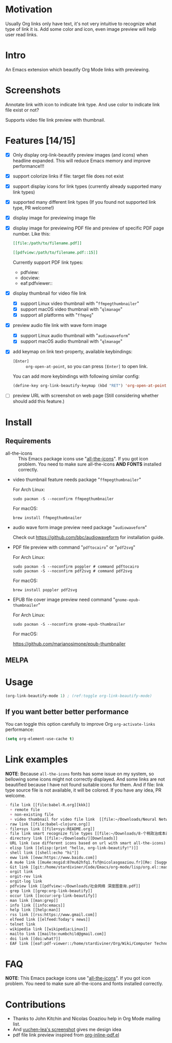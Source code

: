 * Motivation

Usually Org links only have text, it's not very intuitive to recognize what type
of link it is. Add some color and icon, even image preview will help user read links.

* Intro

An Emacs extension which beautify Org Mode links with previewing.

* Screenshots

Annotate link with icon to indicate link type. And use color to indicate link file exist or not?

#+ATTR_ORG: :width 600
#+ATTR_LATEX: :width 6.0in
#+ATTR_HTML: :width 600px
[[file:screenshot.png]]

Supports video file link preview with thumbnail.

#+ATTR_ORG: :width 600
#+ATTR_LATEX: :width 6.0in
#+ATTR_HTML: :width 600px
[[file:video-thumbnail.png]]

* Features [14/15]

- [X] Only display org-link-beautify preview images (and icons) when headline
  expanded. This will reduce Emacs memory and improve performance!!!
- [X] support colorize links if file: target file does not exist
- [X] support display icons for link types (currently already supported many link types)
- [X] supported many different link types (If you found not supported link type, PR welcome!)
- [X] display image for previewing image file
- [X] display image for previewing PDF file and preview of specific PDF page number. Like this:
  #+begin_src org
  [[file:/path/to/filename.pdf]]
  #+end_src
  #+begin_src org
  [[pdfview:/path/to/filename.pdf::15]]
  #+end_src

  Currently support PDF link types:
  + pdfview:
  + docview:
  + eaf:pdfviewer::
- [X] display thumbnail for video file link
  + [X] support Linux video thumbnail with "=ffmpegthumbnailer="
  + [X] support macOS video thumbnail with "=qlmanage="
  + [X] support all platforms with "=ffmpeg="
- [X] preview audio file link with wave form image
  + [X] support Linux audio thumbnail with "=audiowaveform="
  + [X] support macOS audio thumbnail with "=qlmanage="
- [X] add keymap on link text-property, available keybindings:
  + =[Enter]= :: =org-open-at-point=, so you can press =[Enter]= to open link.
  You can add more keybindings with following similar config:
  #+begin_src emacs-lisp :eval no
  (define-key org-link-beautify-keymap (kbd "RET") 'org-open-at-point)
  #+end_src
- [ ] preview URL with screenshot on web page (Still considering whether should add this feature.)

* Install

** Requirements

- all-the-icons :: This Emacs package icons use "[[https://github.com/domtronn/all-the-icons.el][all-the-icons]]". If you got icon
  problem. You need to make sure all-the-icons *AND FONTS* installed correctly.

- video thumbnail feature needs package "=ffmpegthumbnailer="

  For Arch Linux:

  #+begin_src shell :dir /sudo:: :results none
  sudo pacman -S --noconfirm ffmpegthumbnailer
  #+end_src

  For macOS:

  #+begin_src shell
  brew install ffmpegthumbnailer
  #+end_src

- audio wave form image preview need package "=audiowaveform="

  Check out https://github.com/bbc/audiowaveform for installation guide.

- PDF file preview with command "=pdftocairo=" or "=pdf2svg="

  For Arch Linux:

  #+begin_src shell :dir /sudo:: :results none
  sudo pacman -S --noconfirm poppler # command pdftocairo
  sudo pacman -S --noconfirm pdf2svg # command pdf2svg
  #+end_src

  For macOS:

  #+begin_src shell
  brew install poppler pdf2svg
  #+end_src

- EPUB file cover image preview need command "=gnome-epub-thumbnailer="

  For Arch Linux:

  #+begin_src shell :dir /sudo:: :results none
  sudo pacman -S --noconfirm gnome-epub-thumbnailer
  #+end_src

  For macOS:

  https://github.com/marianosimone/epub-thumbnailer

** MELPA

* Usage

#+begin_src emacs-lisp
(org-link-beautify-mode 1) ; (ref:toggle org-link-beautify-mode)
#+end_src

** If you want better better performance

You can toggle this option carefully to improve Org ~org-activate-links~
performance:

#+begin_src emacs-lisp
(setq org-element-use-cache t)
#+end_src

* Link examples

*NOTE*: Because =all-the-icons= fonts has some issue on my system, so bellowing some
icons might not correctly displayed. And some links are not beautified because I
have not found suitable icons for them. And if file: link type source file is
not available, it will be colored. If you have any idea, PR welcome.

#+begin_src org
- file link [[file:babel-R.org][kkk]]
  + remote file
  + non-existing file
  + video thumbnail for video file link  [[file:~/Downloads/Neural Network Architectures-oJNHXPs0XDk.mkv]]
- raw link [[file:babel-clojure.org]]
- file+sys link [[file+sys:README.org]]
- file link smart recognize file types [[file:~/Downloads/8-个税政治成本最高 对社会公平毫无帮助\[李稻葵\].pdf]]
- directory link [[file:~/Downloads/][Downloads]]
- URL link (use different icons based on url with smart all-the-icons) [[https://www.google.com]]
- elisp link [[elisp:(print "hello, org-link-beautify!")]]
- shell link [[shell:echo "hi"]]
- eww link [[eww:https://www.baidu.com]]
- A mu4e link [[mu4e:msgid:87mu62hfq1.fsf@nicolasgoaziou.fr][Re: [Suggestion] add an API function for getting link description]]
- Git link [[git:/home/stardiviner/Code/Emacs/org-mode/lisp/org.el::master@{2017-06-24}::1]]
- orgit link
- orgit-rev link
- orgit-log link
- pdfview link [[pdfview:~/Downloads/社会网络 深度图查询.pdf]]
- grep link [[grep:org-link-beautify]]
- occur link [[occur:org-link-beautify]]
- man link [[man:grep]]
- info link [[info:emacs]]
- help link [[help:man]]
- rss link [[rss:https://www.gmail.com]]
- elfeed link [[elfeed:Today's news]]
- telnet link
- wikipedia link [[wikipedia:Linux]]
- mailto link [[mailto:numbchild@gmail.com]]
- doi link [[doi:what?]]
- EAF link [[eaf:pdf-viewer::/home/stardiviner/Org/Wiki/Computer Technology/Programming/Programming Languages/Database/SQL/PostgresQL/Data/Books/PostgreSQL即学即用中文第2版.pdf::46][PostgreSQL即学即用中文第2版.pdf]]
#+end_src

* FAQ

*NOTE*: This Emacs package icons use "[[https://github.com/domtronn/all-the-icons.el][all-the-icons]]". If you got icon problem. You
need to make sure all-the-icons and fonts installed correctly.

* Contributions

- Thanks to John Kitchin and Nicolas Goaziou help in Org Mode mailing list.
- And [[https://emacs-china.org/t/icon-org-mode/13147][yuchen-lea's screenshot]] gives me design idea
- pdf file link preview inspired from [[https://github.com/shg/org-inline-pdf.el][org-inline-pdf.el]]

